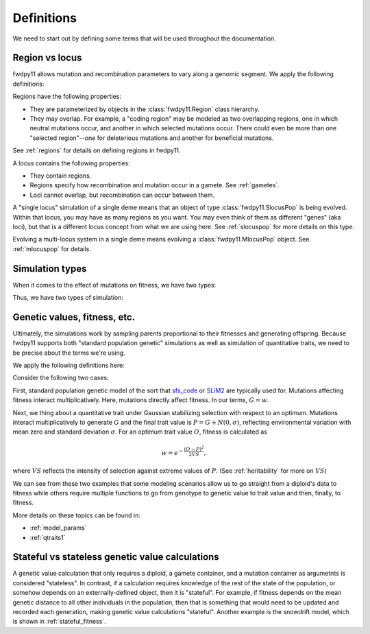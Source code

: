 .. _definitions:

Definitions
======================================================================

We need to start out by defining some terms that will be used throughout the documentation.  

Region vs locus
-----------------------------------------------------------

fwdpy11 allows mutation and recombination parameters to vary along a genomic segment.  We apply the following definitions:

.. glossary:: 

    locus
        A genomic segment

    region
        A subset of a locus.  Recombination and mutation parameters may vary across regions. Regions may overlap.

Regions have the following properties:

* They are parameterized by objects in the :class:`fwdpy11.Region` class hierarchy.
* They may overlap.  For example, a "coding region" may be modeled as two overlapping regions, one in which neutral
  mutations occur, and another in which selected mutations occur.  There could even be more than one "selected
  region"--one for deleterious mutations and another for beneficial mutations.

See :ref:`regions` for details on defining regions in fwdpy11.

A locus contains the following properties:

* They contain regions.
* Regions specify how recombination and mutation occur in a gamete.  See :ref:`gametes`.
* Loci cannot overlap, but recombination can occur between them.

A "single locus" simulation of a single deme means that an object of type :class:`fwdpy11.SlocusPop` is
being evolved.  Within that locus, you may have as many regions as you want.  You may even think of them as different
"genes" (aka loci), but that is a different locus concept from what we are using here. See :ref:`slocuspop` for more
details on this type.

Evolving a multi-locus system in a single deme means evolving a :class:`fwdpy11.MlocusPop` object.  See
:ref:`mlocuspop` for details.

.. _genetic_values:

Simulation types
-----------------------------------------------------------

When it comes to the effect of mutations on fitness, we have two types:

.. glossary::

    direct

        The mutation's effect size(s) affects fitness directly.  This is the :math:`s` of standard population
        genetic models.

    indirect

        The mutation's effect size(s) affect one or more traits.  The trait vector/matrix of a diploid then
        determines fitness.

Thus, we have two types of simulation:

.. glossary::

    "Standard population genetic simulation"

        A simulation where mutations directly affect fitness

    "Quantitative genetic simulation"

        A simulation where mutations affect trait (phenotype) values first, which in turn affects fitness.


Genetic values, fitness, etc.
-----------------------------------------------------------

Ultimately, the simulations work by sampling parents proportional to their fitnesses and generating offspring. Because
fwdpy11 supports both "standard population genetic" simulations as well as simulation of quantitative traits, we need to
be precise about the terms we're using.

We apply the following definitions here:

.. glossary::

    genetic value
        A *genetic value*, or :math:`G`, is the result of applying a function to the gamete data at a locus. 

    trait value
        A *trait value*, or *phenotype*, :math:`P`, reflects any adjustment made to :math:`G`.  For example, the addition of
        random noise such that :math:`P=G+E`, where :math:`E` is the noise. 

    fitness
        A *fitness*, or :math:`w` results from applying a function mapping :math:`P` to fitness. :math:`w` is a non-negative
        float.

Consider the following two cases:

First,  standard population genetic model of the sort that sfs_code_ or SLiM2_  are typically used for.  Mutations
affecting fitness interact multiplicatively.  Here, mutations directly affect fitness.  In our terms, :math:`G = w`.

Next, we thing about a quantitative trait under Gaussian stabilizing selection with respect to an optimum.  Mutations
interact multiplicatively to generate :math:`G` and the final trait value is :math:`P = G + N(0,\sigma)`, reflecting
environmental variation with mean zero and standard deviation :math:`\sigma`.  For an optimum trait value :math:`O`,
fitness is calculated as 

.. math::

    w = e^{-\frac{(O-P)^2}{2VS}},

where :math:`VS` reflects the intensity of selection against extreme values of :math:`P`. (See :ref:`heritability` for more 
on :math:`VS`)

We can see from these two examples that some modeling scenarios allow us to go straight from a diploid's data to fitness
while others require multiple functions to go from genotype to genetic value to trait value and then, finally, to
fitness.

More details on these topics can be found in:

* :ref:`model_params`
* :ref:`qtraits1`

Stateful vs stateless genetic value calculations
-----------------------------------------------------------

A genetic value calculation that only requires a diploid, a gamete container, and a mutation container as argumetnts is
considered "stateless".  In contrast, if a calculation requires knowledge of the rest of the state of the population, or
somehow depends on an externally-defined object, then it is "stateful".  For example, if fitness depends on the mean
genetic distance to all other individuals in the population, then that is something that would need to be updated and
recorded each generation, making genetic value calculations "stateful".  Another example is the snowdrift model, which
is shown in :ref:`stateful_fitness`.

.. _sfs_code: http://sfscode.sourceforge.net/SFS_CODE/index/index.html
.. _SLiM2: https://messerlab.org/slim/
